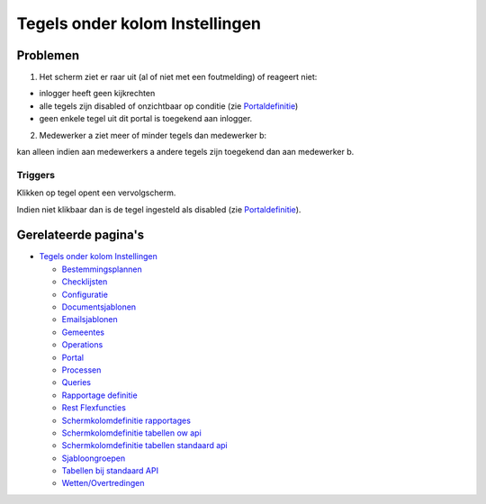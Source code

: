 Tegels onder kolom Instellingen
===============================

Problemen
---------

1) Het scherm ziet er raar uit (al of niet met een foutmelding) of
   reageert niet:

-  inlogger heeft geen kijkrechten
-  alle tegels zijn disabled of onzichtbaar op conditie (zie
   `Portaldefinitie </docs/instellen_inrichten/portaldefinitie.md>`__)
-  geen enkele tegel uit dit portal is toegekend aan inlogger.

2) Medewerker a ziet meer of minder tegels dan medewerker b:

kan alleen indien aan medewerkers a andere tegels zijn toegekend dan aan
medewerker b.

Triggers
~~~~~~~~

Klikken op tegel opent een vervolgscherm.

Indien niet klikbaar dan is de tegel ingesteld als disabled (zie
`Portaldefinitie </docs/instellen_inrichten/portaldefinitie.md>`__).

Gerelateerde pagina's
---------------------

-  `Tegels onder kolom
   Instellingen </docs/probleemoplossing/portalen_en_moduleschermen/beheerportaal/tegels_onder_kolom_instellingen.md>`__

   -  `Bestemmingsplannen </docs/probleemoplossing/portalen_en_moduleschermen/beheerportaal/tegels_onder_kolom_instellingen/bestemmingsplannen.md>`__
   -  `Checklijsten </docs/probleemoplossing/portalen_en_moduleschermen/beheerportaal/tegels_onder_kolom_instellingen/checklijsten.md>`__
   -  `Configuratie </docs/probleemoplossing/portalen_en_moduleschermen/beheerportaal/tegels_onder_kolom_instellingen/configuratie.md>`__
   -  `Documentsjablonen </docs/probleemoplossing/portalen_en_moduleschermen/beheerportaal/tegels_onder_kolom_instellingen/documentsjablonen.md>`__
   -  `Emailsjablonen </docs/probleemoplossing/portalen_en_moduleschermen/beheerportaal/tegels_onder_kolom_instellingen/emailsjablonen.md>`__
   -  `Gemeentes </docs/probleemoplossing/portalen_en_moduleschermen/beheerportaal/tegels_onder_kolom_instellingen/gemeentes.md>`__
   -  `Operations </docs/probleemoplossing/portalen_en_moduleschermen/beheerportaal/tegels_onder_kolom_instellingen/operations.md>`__
   -  `Portal </docs/probleemoplossing/portalen_en_moduleschermen/beheerportaal/tegels_onder_kolom_instellingen/portal.md>`__
   -  `Processen </docs/probleemoplossing/portalen_en_moduleschermen/beheerportaal/tegels_onder_kolom_instellingen/processen.md>`__
   -  `Queries </docs/probleemoplossing/portalen_en_moduleschermen/beheerportaal/tegels_onder_kolom_instellingen/queries.md>`__
   -  `Rapportage
      definitie </docs/probleemoplossing/portalen_en_moduleschermen/beheerportaal/tegels_onder_kolom_instellingen/rapportage_definitie.md>`__
   -  `Rest
      Flexfuncties </docs/probleemoplossing/portalen_en_moduleschermen/beheerportaal/tegels_onder_kolom_instellingen/rest_flexfuncties.md>`__
   -  `Schermkolomdefinitie
      rapportages </docs/probleemoplossing/portalen_en_moduleschermen/beheerportaal/tegels_onder_kolom_instellingen/schermkolomdefinitie_rapportages.md>`__
   -  `Schermkolomdefinitie tabellen ow
      api </docs/probleemoplossing/portalen_en_moduleschermen/beheerportaal/tegels_onder_kolom_instellingen/schermkolomdefinitie_tabellen_ow-api.md>`__
   -  `Schermkolomdefinitie tabellen standaard
      api </docs/probleemoplossing/portalen_en_moduleschermen/beheerportaal/tegels_onder_kolom_instellingen/schermkolomdefinitie_tabellen_standaardaardapi.md>`__
   -  `Sjabloongroepen </docs/probleemoplossing/portalen_en_moduleschermen/beheerportaal/tegels_onder_kolom_instellingen/sjabloongroepen.md>`__
   -  `Tabellen bij standaard
      API </docs/probleemoplossing/portalen_en_moduleschermen/beheerportaal/tegels_onder_kolom_instellingen/standaardtabellen.md>`__
   -  `Wetten/Overtredingen </docs/probleemoplossing/portalen_en_moduleschermen/beheerportaal/tegels_onder_kolom_instellingen/wettelijke_basis_overtredingen.md>`__
